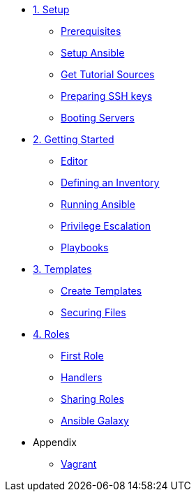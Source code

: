 * xref:01-setup.adoc[1. Setup]
** xref:01-setup.adoc#prerequisite[Prerequisites]
** xref:01-setup.adoc#ansible[Setup Ansible]
** xref:01-setup.adoc#downloadtutorial[Get Tutorial Sources]
** xref:01-setup.adoc#preparingkeys[Preparing SSH keys]
** xref:01-setup.adoc#bootingservers[Booting Servers]

* xref:02-getting-started.adoc[2. Getting Started]
** xref:02-getting-started.adoc#ide[Editor]
** xref:02-getting-started.adoc#inventory[Defining an Inventory]
** xref:02-getting-started.adoc#runningansible[Running Ansible]
** xref:02-getting-started.adoc#escalation[Privilege Escalation]
** xref:02-getting-started.adoc#playbook[Playbooks]

* xref:03-advanced.adoc[3. Templates]
** xref:03-advanced.adoc#createtemplates[Create Templates]
** xref:03-advanced.adoc#ansiblevault[Securing Files]

* xref:04-roles.adoc[4. Roles]
** xref:04-roles.adoc#firstrole[First Role]
** xref:04-roles.adoc#handlers[Handlers]
** xref:04-roles.adoc#sharingroles[Sharing Roles]
** xref:04-roles.adoc#ansiblegalaxy[Ansible Galaxy]

* Appendix
** xref:99-vagrant.adoc[Vagrant]

